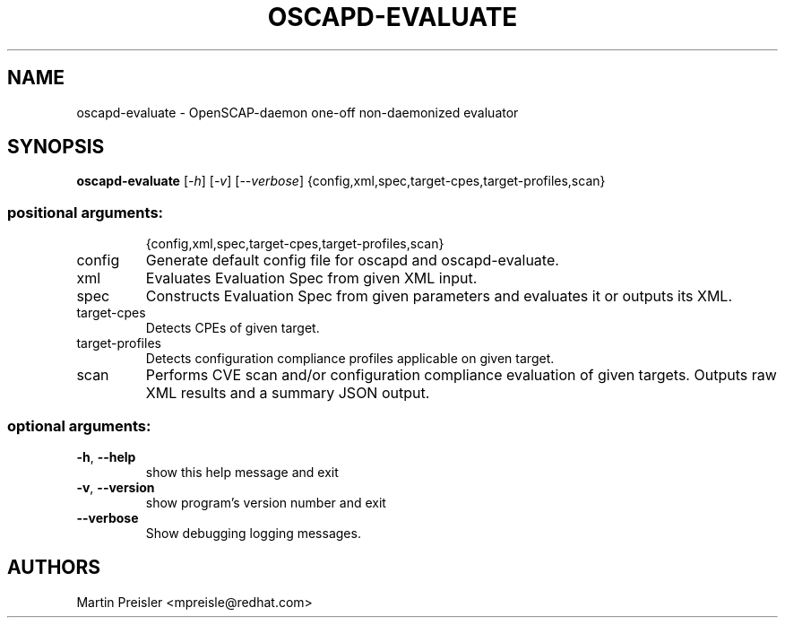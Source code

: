 .TH OSCAPD-EVALUATE "8" "March 2016" "Red Hat" "System Administration Utilities"

.SH NAME
oscapd-evaluate \- OpenSCAP-daemon one-off non-daemonized evaluator

.SH SYNOPSIS
\fBoscapd-evaluate\fR [\fI-h\fR] [\fI-v\fR] [\fI--verbose\fR] {config,xml,spec,target-cpes,target-profiles,scan}

.SS "positional arguments:"
.IP
{config,xml,spec,target\-cpes,target\-profiles,scan}
.TP
config
Generate default config file for oscapd and oscapd-evaluate.
.TP
xml
Evaluates Evaluation Spec from given XML input.
.TP
spec
Constructs Evaluation Spec from given parameters and evaluates it or outputs its XML.
.TP
target\-cpes
Detects CPEs of given target.
.TP
target\-profiles
Detects configuration compliance profiles applicable on given target.
.TP
scan
Performs CVE scan and/or configuration compliance evaluation of given targets. Outputs raw XML results and a summary JSON output.

.SS "optional arguments:"
.TP
\fB\-h\fR, \fB\-\-help\fR
show this help message and exit
.TP
\fB\-v\fR, \fB\-\-version\fR
show program's version number and exit
.TP
\fB\-\-verbose\fR
Show debugging logging messages.

.SH AUTHORS
.nf
Martin Preisler <mpreisle@redhat.com>
.fi
